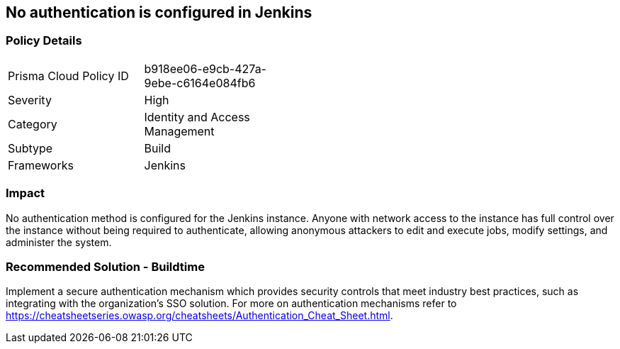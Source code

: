 == No authentication is configured in Jenkins

=== Policy Details 

[width=45%]
[cols="1,1"]
|=== 

|Prisma Cloud Policy ID
|b918ee06-e9cb-427a-9ebe-c6164e084fb6

|Severity
|High
// add severity level

|Category
|Identity and Access Management
// add category+link

|Subtype
|Build
// add subtype-build/runtime

|Frameworks
|Jenkins

|=== 

=== Impact
No authentication method is configured for the Jenkins instance. Anyone with network access to the instance has full control over the instance without being required to authenticate, allowing anonymous attackers to edit and execute jobs, modify settings, and administer the system.

=== Recommended Solution - Buildtime

Implement a secure authentication mechanism which provides security controls that meet industry best practices, such as integrating with the organization’s SSO solution. For more on authentication mechanisms refer to https://cheatsheetseries.owasp.org/cheatsheets/Authentication_Cheat_Sheet.html.



